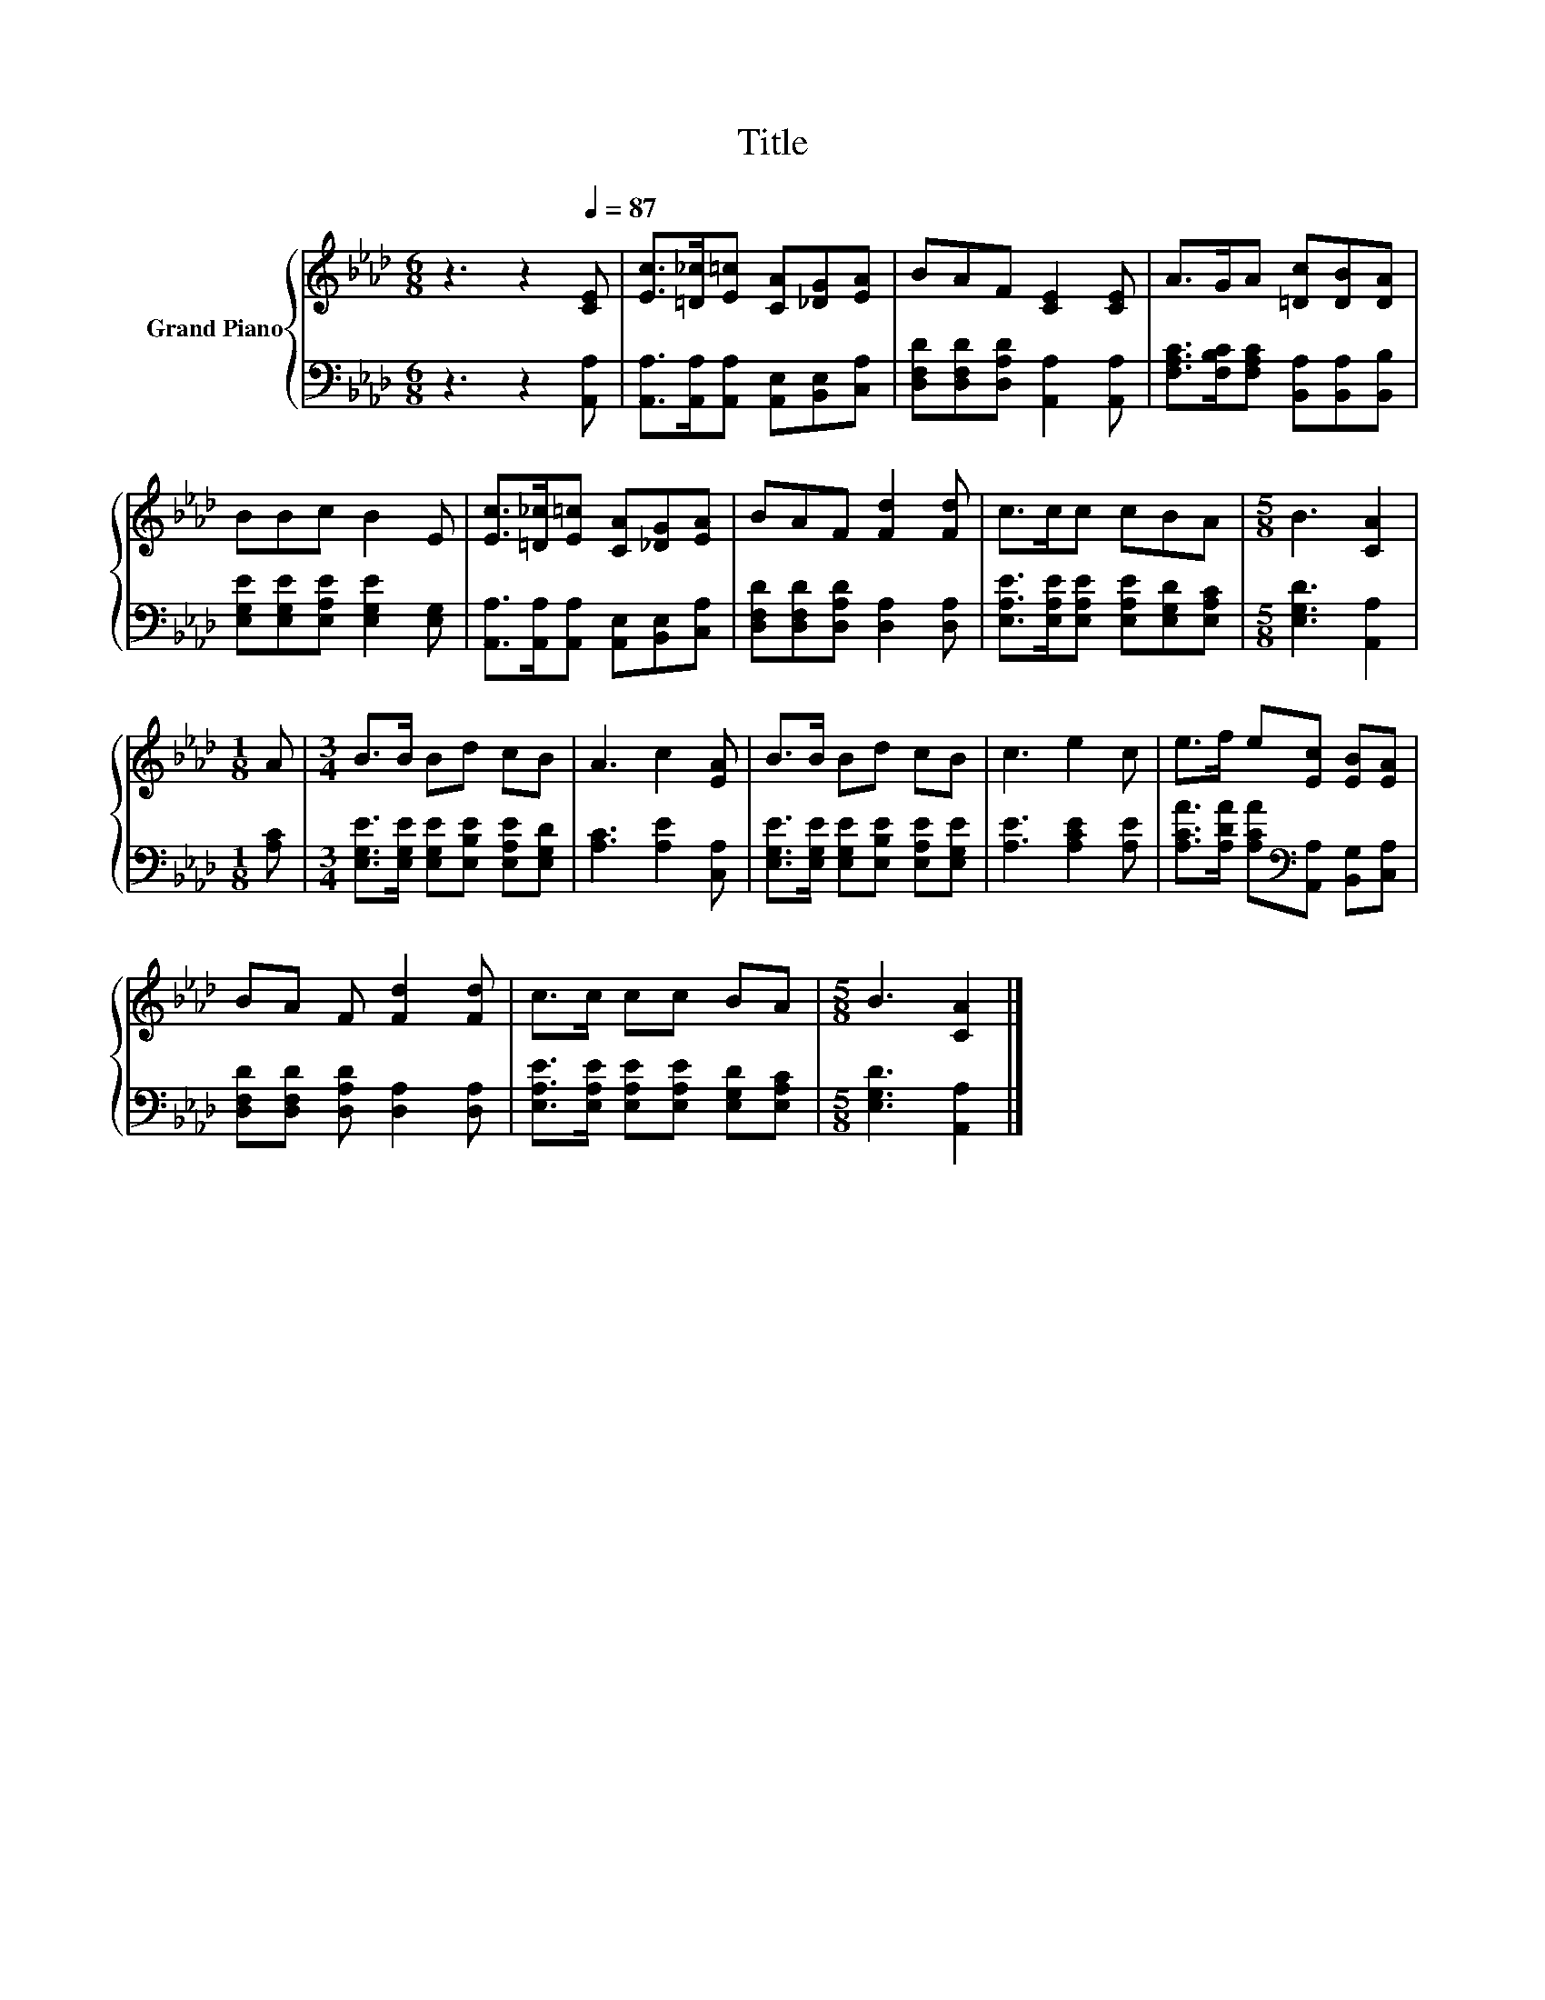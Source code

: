 X:1
T:Title
%%score { 1 | 2 }
L:1/8
M:6/8
K:Ab
V:1 treble nm="Grand Piano"
V:2 bass 
V:1
 z3 z2[Q:1/4=87] [CE] | [Ec]>[=D_c][E=c] [CA][_DG][EA] | BAF [CE]2 [CE] | A>GA [=Dc][DB][DA] | %4
 BBc B2 E | [Ec]>[=D_c][E=c] [CA][_DG][EA] | BAF [Fd]2 [Fd] | c>cc cBA |[M:5/8] B3 [CA]2 | %9
[M:1/8] A |[M:3/4] B>B Bd cB | A3 c2 [EA] | B>B Bd cB | c3 e2 c | e>f e[Ec] [EB][EA] | %15
 BA F [Fd]2 [Fd] | c>c cc BA |[M:5/8] B3 [CA]2 |] %18
V:2
 z3 z2 [A,,A,] | [A,,A,]>[A,,A,][A,,A,] [A,,E,][B,,E,][C,A,] | %2
 [D,F,D][D,F,D][D,A,D] [A,,A,]2 [A,,A,] | [F,A,C]>[F,B,C][F,A,C] [B,,A,][B,,A,][B,,B,] | %4
 [E,G,E][E,G,E][E,A,E] [E,G,E]2 [E,G,] | [A,,A,]>[A,,A,][A,,A,] [A,,E,][B,,E,][C,A,] | %6
 [D,F,D][D,F,D][D,A,D] [D,A,]2 [D,A,] | [E,A,E]>[E,A,E][E,A,E] [E,A,E][E,G,D][E,A,C] | %8
[M:5/8] [E,G,D]3 [A,,A,]2 |[M:1/8] [A,C] |[M:3/4] [E,G,E]>[E,G,E] [E,G,E][E,B,E] [E,A,E][E,G,D] | %11
 [A,C]3 [A,E]2 [C,A,] | [E,G,E]>[E,G,E] [E,G,E][E,B,E] [E,A,E][E,G,E] | [A,E]3 [A,CE]2 [A,E] | %14
 [A,CA]>[A,DA] [A,CA][K:bass][A,,A,] [B,,G,][C,A,] | [D,F,D][D,F,D] [D,A,D] [D,A,]2 [D,A,] | %16
 [E,A,E]>[E,A,E] [E,A,E][E,A,E] [E,G,D][E,A,C] |[M:5/8] [E,G,D]3 [A,,A,]2 |] %18

